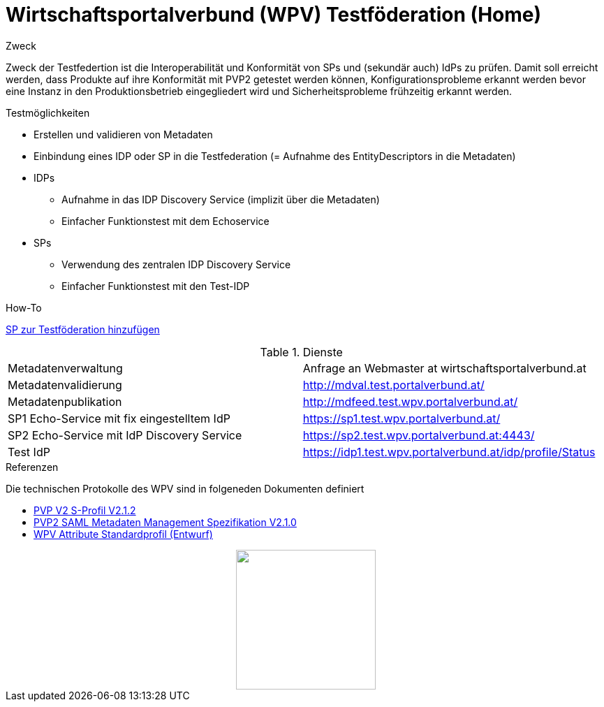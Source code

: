 = Wirtschaftsportalverbund (WPV) Testföderation (Home)

.Zweck
Zweck der Testfedertion ist die Interoperabilität und Konformität von SPs und (sekundär auch) IdPs
zu prüfen. Damit soll erreicht werden, dass Produkte auf ihre Konformität mit PVP2 getestet werden
können, Konfigurationsprobleme erkannt werden bevor eine Instanz in den Produktionsbetrieb
eingegliedert wird und Sicherheitsprobleme frühzeitig erkannt werden.


.Testmöglichkeiten

* Erstellen und validieren von Metadaten
* Einbindung eines IDP oder SP in die Testfederation (= Aufnahme des EntityDescriptors in die Metadaten)
* IDPs
  ** Aufnahme in das IDP Discovery Service (implizit über die Metadaten)
  ** Einfacher Funktionstest mit dem Echoservice
* SPs
  ** Verwendung des zentralen IDP Discovery Service
  ** Einfacher Funktionstest mit den Test-IDP

.How-To
link:how-to-SP.html[SP zur Testföderation hinzufügen]


.Dienste

|====================
|Metadatenverwaltung | Anfrage an Webmaster at wirtschaftsportalverbund.at
|Metadatenvalidierung | http://mdval.test.portalverbund.at/
|Metadatenpublikation |http://mdfeed.test.wpv.portalverbund.at/
|SP1 Echo-Service mit fix eingestelltem IdP | https://sp1.test.wpv.portalverbund.at/
|SP2 Echo-Service mit IdP Discovery Service | https://sp2.test.wpv.portalverbund.at:4443/
|Test IdP | https://idp1.test.wpv.portalverbund.at/idp/profile/Status
|====================

.Referenzen
Die technischen Protokolle des WPV sind in folgeneden Dokumenten definiert

++++
<ul><li>
<a href="http://reference.e-government.gv.at/fileadmin/user_upload/PVP2-S-Profil_2-1-2_20150601.pdf">PVP V2 S-Profil V2.1.2</a>
</li><li>
<a href="http://reference.e-government.gv.at/fileadmin/_migrated/content_uploads/TOP5_-_PVP2-S-MD-2.1.0_spec_DE_01.pdf">PVP2 SAML Metadaten Management Spezifikation V2.1.0</a>
</li><li>
<a href="WPV-Attribute.pdf">WPV Attribute Standardprofil (Entwurf)</a>
</li></ul>
<img src="logo.png" style="display: block; margin-top 2em; margin-left: auto; margin-right: auto; width: 200px;">
++++
